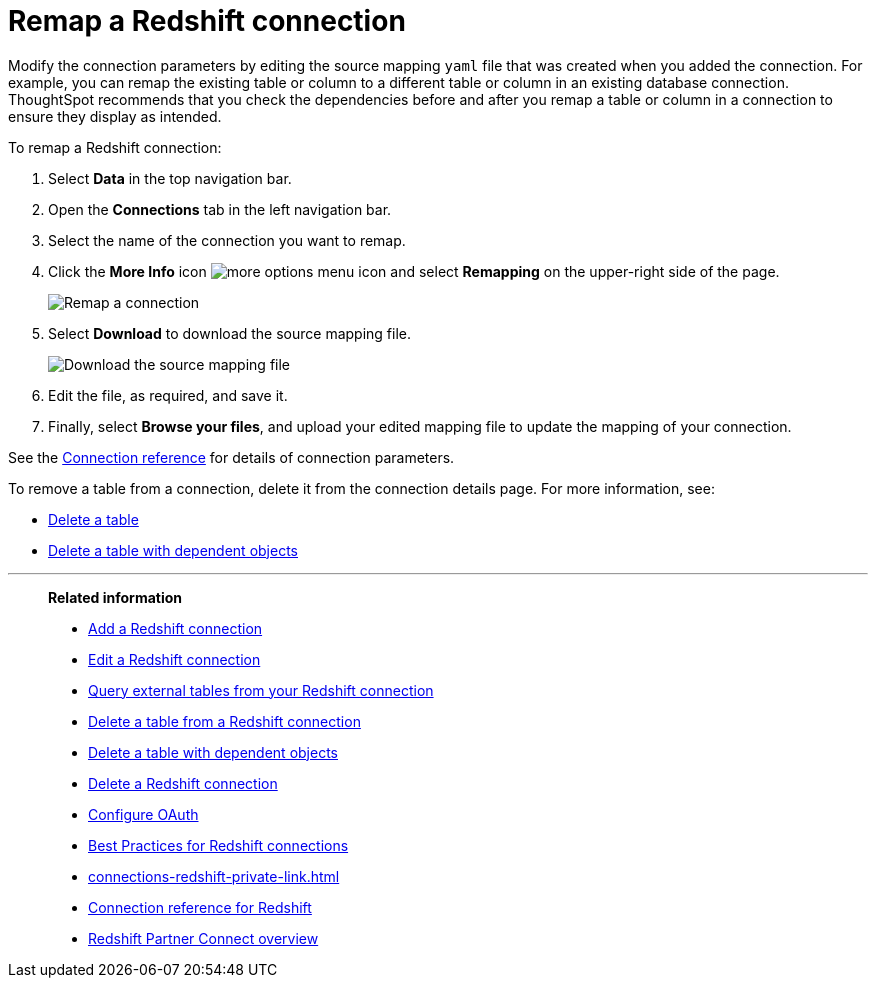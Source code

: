 = Remap a {connection} connection
:last_updated: 8/11/2020
:linkattrs:
:page-layout: default-cloud
:page-aliases: /admin/ts-cloud/ts-cloud-embrace-redshift-remap-connection.adoc
:experimental:
:connection: Redshift
:description: Learn how to remap a Redshift connection.

Modify the connection parameters by editing the source mapping `yaml` file that was created when you added the connection.
For example, you can remap the existing table or column to a different table or column in an existing database connection.
ThoughtSpot recommends that you check the dependencies before and after you remap a table or column in a connection to ensure they display as intended.

To remap a {connection} connection:

. Select *Data* in the top navigation bar.
. Open the *Connections* tab in the left navigation bar.
. Select the name of the connection you want to remap.

. Click the *More Info* icon image:icon-more-10px.png[more options menu icon] and select *Remapping* on the upper-right side of the page.
+
image::redshift-remapping.png[Remap a connection]

. Select *Download* to download the source mapping file.
+
image::embrace-remapping-download.png[Download the source mapping file]

. Edit the file, as required, and save it.
. Finally, select *Browse your files*, and upload your edited mapping file to update the mapping of your connection.

See the xref:connections-redshift-reference.adoc[Connection reference] for details of connection parameters.

To remove a table from a connection, delete it from the connection details page.
For more information, see:

* xref:connections-redshift-delete-table.adoc[Delete a table]
* xref:connections-redshift-delete-table-dependencies.adoc[Delete a table with dependent objects]

'''
> **Related information**
>
> * xref:connections-redshift-add.adoc[Add a {connection} connection]
> * xref:connections-redshift-edit.adoc[Edit a {connection} connection]
> * xref:connections-redshift-external-tables.adoc[Query external tables from your {connection} connection]
> * xref:connections-redshift-delete-table.adoc[Delete a table from a {connection} connection]
> * xref:connections-redshift-delete-table-dependencies.adoc[Delete a table with dependent objects]
> * xref:connections-redshift-delete.adoc[Delete a {connection} connection]
> * xref:connections-redshift-oauth.adoc[Configure OAuth]
> * xref:connections-redshift-best.adoc[Best Practices for {connection} connections]
> * xref:connections-redshift-private-link.adoc[]
> * xref:connections-redshift-reference.adoc[Connection reference for {connection}]
> * xref:connections-redshift-partner.adoc[Redshift Partner Connect overview]